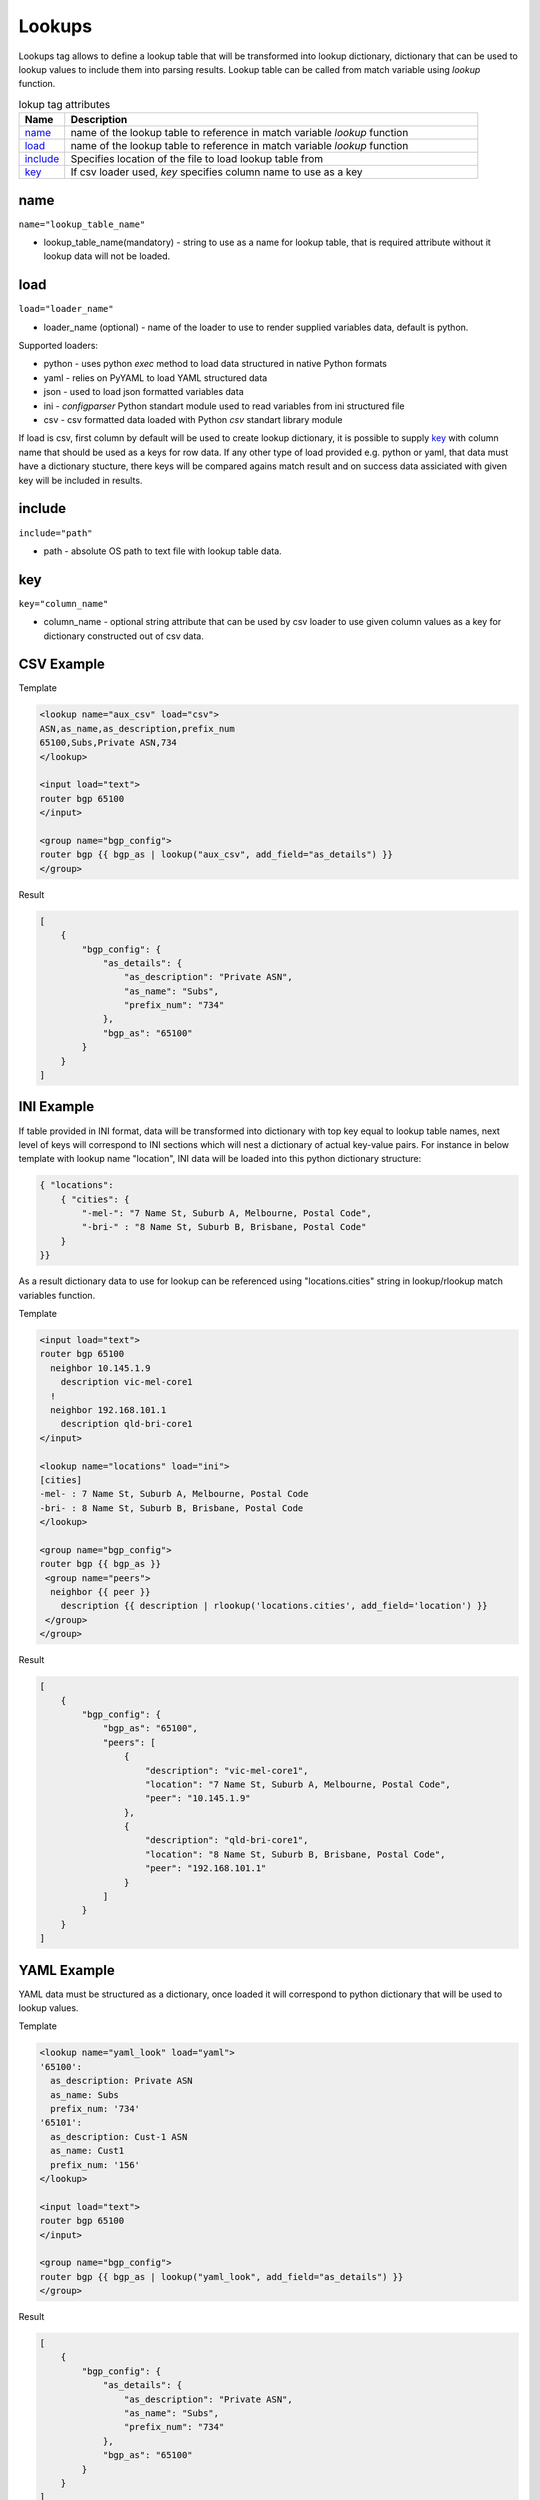 Lookups
=======
   
Lookups tag allows to define a lookup table that will be transformed into lookup dictionary, dictionary that can be used to lookup values to include them into parsing results. Lookup table can be called from match variable using *lookup* function.

.. list-table:: lokup tag attributes
   :widths: 10 90
   :header-rows: 1

   * - Name
     - Description
   * - `name`_ 
     - name of the lookup table to reference in match variable *lookup* function
   * - `load`_ 
     - name of the lookup table to reference in match variable *lookup* function 
   * - `include`_   
     - Specifies location of the file to load lookup table from
   * - `key`_   
     - If csv loader used, *key* specifies column name to use as a key

name
------------------------------------------------------------------------------
``name="lookup_table_name"``

* lookup_table_name(mandatory) - string to use as a name for lookup table, that is required attribute without it lookup data will not be loaded.
     
load
------------------------------------------------------------------------------
``load="loader_name"``    

* loader_name (optional) - name of the loader to use to render supplied variables data, default is python.

Supported loaders:

* python - uses python *exec* method to load data structured in native Python formats
* yaml - relies on PyYAML to load YAML structured data
* json - used to load json formatted variables data
* ini - *configparser* Python standart module used to read variables from ini structured file
* csv - csv formatted data loaded with Python *csv* standart library module

If load is csv, first column by default will be used to create lookup dictionary, it is possible to supply `key`_ with column name that should be used as a keys for row data. If any other type of load provided e.g. python or yaml, that data must have a dictionary stucture, there keys will be compared agains match result and on success data assiciated with given key will be included in results.

include
------------------------------------------------------------------------------
``include="path"``    

* path - absolute OS path to text file with lookup table data.

key
------------------------------------------------------------------------------
``key="column_name"``    

* column_name - optional string attribute that can be used by csv loader to use given column values as a key for dictionary constructed out of csv data.


CSV Example
------------------------------------------------------------------------------

Template

.. code-block:: html

    <lookup name="aux_csv" load="csv">
    ASN,as_name,as_description,prefix_num
    65100,Subs,Private ASN,734
    </lookup>
    
    <input load="text">
    router bgp 65100
    </input>
    
    <group name="bgp_config">
    router bgp {{ bgp_as | lookup("aux_csv", add_field="as_details") }}
    </group> 

Result

.. code-block::

    [
        {
            "bgp_config": {
                "as_details": {
                    "as_description": "Private ASN",
                    "as_name": "Subs",
                    "prefix_num": "734"
                },
                "bgp_as": "65100"
            }
        }
    ]
    
INI Example
------------------------------------------------------------------------------

If table provided in INI format, data will be transformed into dictionary with top key equal to lookup table names, next level of keys will correspond to INI sections which will nest a dictionary of actual key-value pairs. For instance in below template with lookup name "location", INI data will be loaded into this python dictionary structure:

.. code-block:: 

    { "locations": 
        { "cities": {
            "-mel-": "7 Name St, Suburb A, Melbourne, Postal Code",
            "-bri-" : "8 Name St, Suburb B, Brisbane, Postal Code"
        }
    }}
	
As a result dictionary data to use for lookup can be referenced using "locations.cities" string in lookup/rlookup match variables function.

Template

.. code-block:: html

    <input load="text">
    router bgp 65100
      neighbor 10.145.1.9
        description vic-mel-core1
      !
      neighbor 192.168.101.1
        description qld-bri-core1
    </input>

    <lookup name="locations" load="ini">
    [cities]
    -mel- : 7 Name St, Suburb A, Melbourne, Postal Code
    -bri- : 8 Name St, Suburb B, Brisbane, Postal Code
    </lookup>
    
    <group name="bgp_config">
    router bgp {{ bgp_as }}
     <group name="peers">
      neighbor {{ peer }}
        description {{ description | rlookup('locations.cities', add_field='location') }}
     </group>
    </group> 
    
Result

.. code-block::

    [
        {
            "bgp_config": {
                "bgp_as": "65100",
                "peers": [
                    {
                        "description": "vic-mel-core1",
                        "location": "7 Name St, Suburb A, Melbourne, Postal Code",
                        "peer": "10.145.1.9"
                    },
                    {
                        "description": "qld-bri-core1",
                        "location": "8 Name St, Suburb B, Brisbane, Postal Code",
                        "peer": "192.168.101.1"
                    }
                ]
            }
        }
    ]
	
YAML Example
------------------------------------------------------------------------------

YAML data must be structured as a dictionary, once loaded it will correspond to python dictionary that will be used to lookup values.

Template

.. code-block:: html

    <lookup name="yaml_look" load="yaml">
    '65100':
      as_description: Private ASN
      as_name: Subs
      prefix_num: '734'
    '65101':
      as_description: Cust-1 ASN
      as_name: Cust1
      prefix_num: '156'
    </lookup>
    
    <input load="text">
    router bgp 65100
    </input>
    
    <group name="bgp_config">
    router bgp {{ bgp_as | lookup("yaml_look", add_field="as_details") }}
    </group> 
	
Result

.. code-block::

    [
        {
            "bgp_config": {
                "as_details": {
                    "as_description": "Private ASN",
                    "as_name": "Subs",
                    "prefix_num": "734"
                },
                "bgp_as": "65100"
            }
        }
    ]